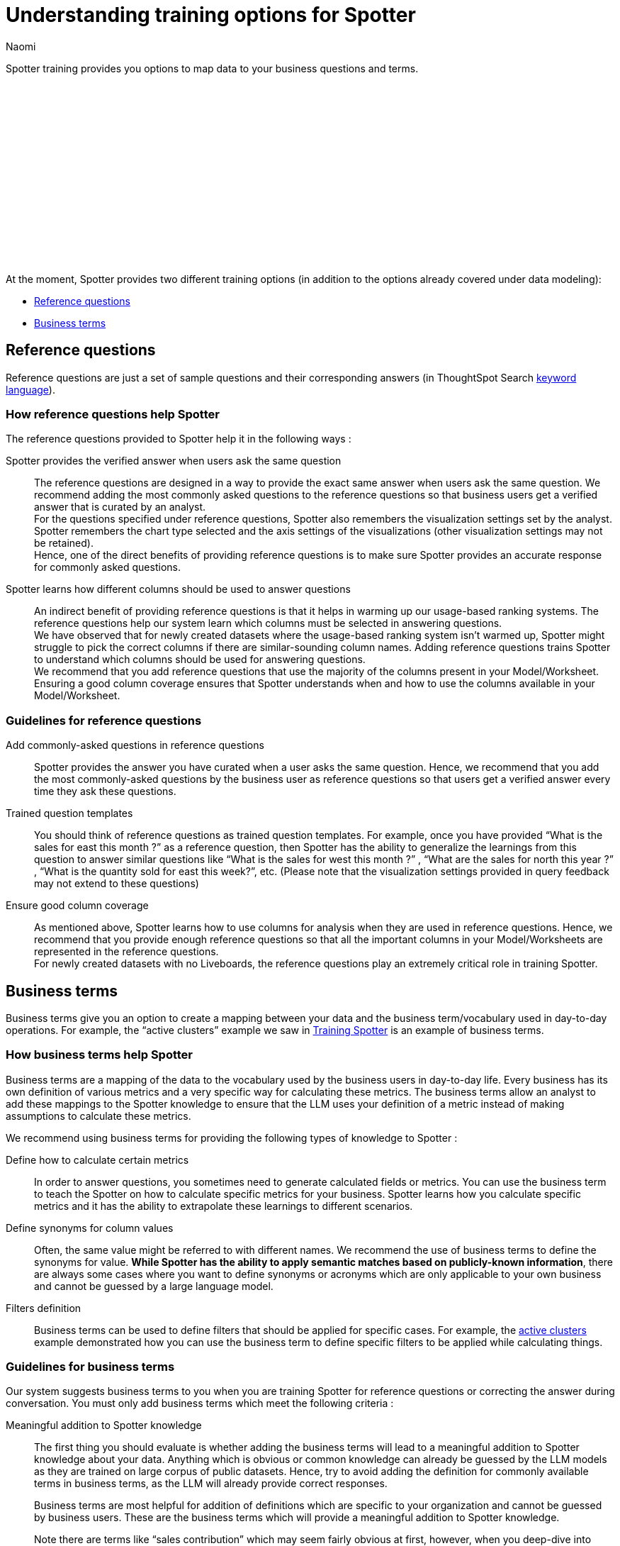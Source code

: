 = Understanding training options for Spotter
:last_updated: 11/18/2024
:author: Naomi
:linkattrs:
:experimental:
:page-layout: default-cloud
:description:
:jira: SCAL-228500


Spotter training provides you options to map data to your business questions and terms.
////
+++
<video controls width="100%" controlsList="nodownload">
<source src="https://docs.thoughtspot.com/cloud/10.4.0.cl/_images/coach-spotter.mp4" type="video/mp4">
</video>
+++
////
+++<script src="https://fast.wistia.com/embed/medias/lgw3ak0kdx.jsonp" async></script><script src="https://fast.wistia.com/assets/external/E-v1.js" async></script><span class="wistia_embed wistia_async_lgw3ak0kdx popover=true popoverAnimateThumbnail=true popoverBorderColor=4E55FD popoverBorderWidth=2" style="display:inline-block;height:252px;position:relative;width:450px">&nbsp;</span>
+++

At the moment, Spotter provides two different training options (in addition to the options already covered under data modeling):


* <<reference-questions,Reference questions>>
* <<business-terms,Business terms>>


[#reference-questions]
== Reference questions


Reference questions are just a set of sample questions and their corresponding answers (in ThoughtSpot Search xref:keywords.adoc[keyword language]).


=== How reference questions help Spotter


The reference questions provided to Spotter help it in the following ways :

Spotter provides the verified answer when users ask the same question:: The reference questions are designed in a way to provide the exact same answer when users ask the same question. We recommend adding the most commonly asked questions to the reference questions so that business users get a verified answer that is curated by an analyst. +
For the questions specified under reference questions, Spotter also remembers the visualization settings set by the analyst. Spotter remembers the chart type selected and the axis settings of the visualizations (other visualization settings may not be retained). +
Hence, one of the direct benefits of providing reference questions is to make sure Spotter provides an accurate response for commonly asked questions.

Spotter learns how different columns should be used to answer questions:: An indirect benefit of providing reference questions is that it helps in warming up our usage-based ranking systems. The reference questions help our system learn which columns must be selected in answering questions. +
We have observed that for newly created datasets where the usage-based ranking system isn’t warmed up, Spotter might struggle to pick the correct columns if there are similar-sounding column names. Adding reference questions trains Spotter to understand which columns should be used for answering questions. +
We recommend that you add reference questions that use the majority of the columns present in your Model/Worksheet. Ensuring a good column coverage ensures that Spotter understands when and how to use the columns available in your Model/Worksheet.


=== Guidelines for reference questions


Add commonly-asked questions in reference questions:: Spotter provides the answer you have curated when a user asks the same question. Hence, we recommend that you add the most commonly-asked questions by the business user as reference questions so that users get a verified answer every time they ask these questions.

Trained question templates:: You should think of reference questions as trained question templates. For example, once you have provided “What is the sales for east this month ?” as a reference question, then Spotter has the ability to generalize the learnings from this question to answer similar questions like “What is the sales for west this month ?” , “What are the sales for north this year ?” , “What is the quantity sold for east this week?”, etc. (Please note that the visualization settings provided in query feedback may not extend to these questions)

Ensure good column coverage:: As mentioned above, Spotter learns how to use columns for analysis when they are used in reference questions. Hence, we recommend that you provide enough reference questions so that all the important columns in your Model/Worksheets are represented in the reference questions. +
For newly created datasets with no Liveboards, the reference questions play an extremely critical role in training Spotter.




[#business-terms]
== Business terms


Business terms give you an option to create a mapping between your data and the business term/vocabulary used in day-to-day operations. For example, the “active clusters” example we saw in xref:spotter-training.adoc#active[Training Spotter] is an example of business terms.


=== How business terms help Spotter


Business terms are a mapping of the data to the vocabulary used by the business users in day-to-day life. Every business has its own definition of various metrics and a very specific way for calculating these metrics. The business terms allow an analyst to add these mappings to the Spotter knowledge to ensure that the LLM uses your definition of a metric instead of making assumptions to calculate these metrics.

We recommend using business terms for providing the following types of knowledge to Spotter :

Define how to calculate certain metrics:: In order to answer questions, you sometimes need to generate calculated fields or metrics. You can use the business term to teach the Spotter on how to calculate specific metrics for your business. Spotter learns how you calculate specific metrics and it has the ability to extrapolate these learnings to different scenarios.

Define synonyms for column values:: Often, the same value might be referred to with different names. We recommend the use of business terms to define the synonyms for value. *While Spotter has the ability to apply semantic matches based on publicly-known information*, there are always some cases where you want to define synonyms or acronyms which are only applicable to your own business and cannot be guessed by a large language model.

Filters definition:: Business terms can be used to define filters that should be applied for specific cases. For example, the xref:spotter-training.adoc#active[active clusters] example demonstrated how you can use the business term to define specific filters to be applied while calculating things.


=== Guidelines for business terms


Our system suggests business terms to you when you are training Spotter for reference questions or correcting the answer during conversation. You must only add business terms which meet the following criteria :

Meaningful addition to Spotter knowledge:: The first thing you should evaluate is whether adding the business terms will lead to a meaningful addition to Spotter knowledge about your data. Anything which is obvious or common knowledge can already be guessed by the LLM models as they are trained on large corpus of public datasets. Hence, try to avoid adding the definition for commonly available terms in business terms, as the LLM will already provide correct responses.
+
Business terms are most helpful for addition of definitions which are specific to your organization and cannot be guessed by business users. These are the business terms which will provide a meaningful addition to Spotter knowledge.
+
Note there are terms like “sales contribution” which may seem fairly obvious at first, however, when you deep-dive into specifics of calculating it, you will realize that the way your business computes this is very specific. Hence, we recommend that you provide some sample to Spotter to ensure these definitions are calculated according to your business requirements only.

Hold the same meaning in all contexts:: Business terms, once defined, are considered to apply uniformly across all the question contexts. You must only use business terms for adding analytical definitions for the terms which hold the same meaning in all the different contexts it can be used for that Model/Worksheet. +
You should avoid addition of business terms just to train Spotter on handling date intents better because in most datasets there may be more than one date column, and once you have used business terms to define date intent (e.g. this year → created_date.this year), then Spotter might start using the same definition when `this year` is used in a different context.

Business terms and their analytical definition are correct:: You should only accept the business terms whose analytical definition (represented by ThoughtSpot keyword-based search tokens) is correct.

